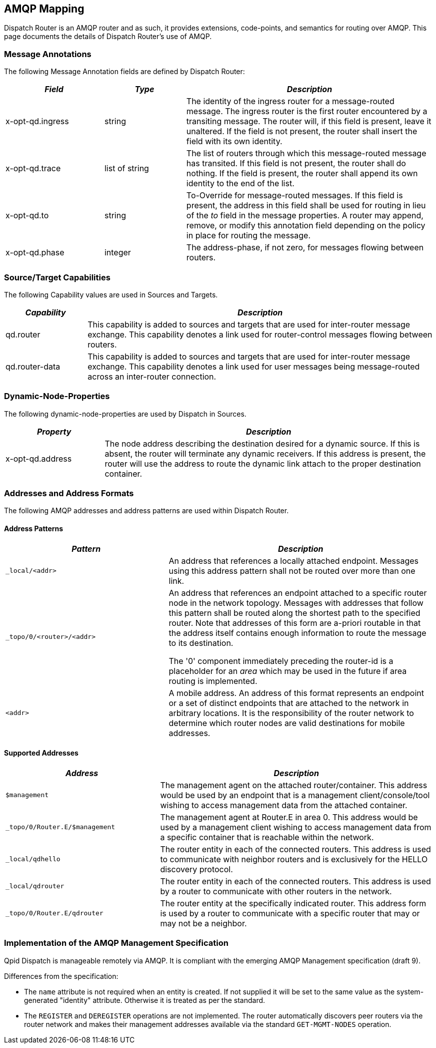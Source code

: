 ////
Licensed to the Apache Software Foundation (ASF) under one
or more contributor license agreements.  See the NOTICE file
distributed with this work for additional information
regarding copyright ownership.  The ASF licenses this file
to you under the Apache License, Version 2.0 (the
"License"); you may not use this file except in compliance
with the License.  You may obtain a copy of the License at

  http://www.apache.org/licenses/LICENSE-2.0

Unless required by applicable law or agreed to in writing,
software distributed under the License is distributed on an
"AS IS" BASIS, WITHOUT WARRANTIES OR CONDITIONS OF ANY
KIND, either express or implied.  See the License for the
specific language governing permissions and limitations
under the License
////

[[amqp-mapping]]
AMQP Mapping
------------

Dispatch Router is an AMQP router and as such, it provides extensions,
code-points, and semantics for routing over AMQP. This page documents the
details of Dispatch Router's use of AMQP.

[[message-annotations]]
Message Annotations
~~~~~~~~~~~~~~~~~~~

The following Message Annotation fields are defined by Dispatch Router:

[width="100%",cols="23%,19%,58%",options="header",]
|=======================================================================
|_Field_ |_Type_ |_Description_
|x-opt-qd.ingress |string |The identity of the ingress router for a
message-routed message. The ingress router is the first router
encountered by a transiting message. The router will, if this field is
present, leave it unaltered. If the field is not present, the router
shall insert the field with its own identity.

|x-opt-qd.trace |list of string |The list of routers through which this
message-routed message has transited. If this field is not present, the
router shall do nothing. If the field is present, the router shall
append its own identity to the end of the list.

|x-opt-qd.to |string |To-Override for message-routed messages. If this
field is present, the address in this field shall be used for routing in
lieu of the _to_ field in the message properties. A router may append,
remove, or modify this annotation field depending on the policy in place
for routing the message.

|x-opt-qd.phase |integer |The address-phase, if not zero, for messages
flowing between routers.
|=======================================================================

[[sourcetarget-capabilities]]
Source/Target Capabilities
~~~~~~~~~~~~~~~~~~~~~~~~~~

The following Capability values are used in Sources and Targets.

[width="100%",cols="19%,81%",options="header",]
|=======================================================================
|_Capability_ |_Description_
|qd.router |This capability is added to sources and targets that are
used for inter-router message exchange. This capability denotes a link
used for router-control messages flowing between routers.

|qd.router-data |This capability is added to sources and targets that
are used for inter-router message exchange. This capability denotes a
link used for user messages being message-routed across an inter-router
connection.
|=======================================================================

[[dynamic-node-properties]]
Dynamic-Node-Properties
~~~~~~~~~~~~~~~~~~~~~~~

The following dynamic-node-properties are used by Dispatch in Sources.

[width="100%",cols="23%,77%",options="header",]
|=======================================================================
|_Property_ |_Description_
|x-opt-qd.address |The node address describing the destination desired
for a dynamic source. If this is absent, the router will terminate any
dynamic receivers. If this address is present, the router will use the
address to route the dynamic link attach to the proper destination
container.
|=======================================================================

[[addresses-and-address-formats]]
Addresses and Address Formats
~~~~~~~~~~~~~~~~~~~~~~~~~~~~~

The following AMQP addresses and address patterns are used within
Dispatch Router.

[[address-patterns]]
Address Patterns
^^^^^^^^^^^^^^^^

[width="100%",cols="38%,62%",options="header",]
|=======================================================================
|_Pattern_ |_Description_
|`_local/<addr>` |An address that references a locally attached endpoint.
Messages using this address pattern shall not be routed over more than
one link.

|`_topo/0/<router>/<addr>` |
An address that references an endpoint attached to a specific router
node in the network topology. Messages with addresses that follow this
pattern shall be routed along the shortest path to the specified router.
Note that addresses of this form are a-priori routable in that the
address itself contains enough information to route the message to its
destination.

The '0' component immediately preceding the router-id is a placeholder
for an _area_ which may be used in the future if area routing is
implemented.

|`<addr>` |A mobile address. An address of this format represents an
endpoint or a set of distinct endpoints that are attached to the network
in arbitrary locations. It is the responsibility of the router network
to determine which router nodes are valid destinations for mobile
addresses.
|=======================================================================

[[supported-addresses]]
Supported Addresses
^^^^^^^^^^^^^^^^^^^

[width="100%",cols="36%,64%",options="header",]
|=======================================================================
|_Address_ |_Description_
|`$management` |The management agent on the attached router/container.
This address would be used by an endpoint that is a management
client/console/tool wishing to access management data from the attached
container.

|`_topo/0/Router.E/$management` |The management agent at Router.E in area
0. This address would be used by a management client wishing to access
management data from a specific container that is reachable within the
network.

|`_local/qdhello` |The router entity in each of the connected routers.
This address is used to communicate with neighbor routers and is
exclusively for the HELLO discovery protocol.

|`_local/qdrouter` |The router entity in each of the connected routers.
This address is used by a router to communicate with other routers in
the network.

|`_topo/0/Router.E/qdrouter` |The router entity at the specifically
indicated router. This address form is used by a router to communicate
with a specific router that may or may not be a neighbor.
|=======================================================================

[[implementation-of-the-amqp-management-specification]]
Implementation of the AMQP Management Specification
~~~~~~~~~~~~~~~~~~~~~~~~~~~~~~~~~~~~~~~~~~~~~~~~~~~

Qpid Dispatch is manageable remotely via AMQP. It is compliant with the
emerging AMQP Management specification (draft 9).

Differences from the specification:

-  The `name` attribute is not required when an entity is created. If
   not supplied it will be set to the same value as the system-generated
   "identity" attribute. Otherwise it is treated as per the standard.
-  The `REGISTER` and `DEREGISTER` operations are not implemented. The router
   automatically discovers peer routers via the router network and makes
   their management addresses available via the standard `GET-MGMT-NODES`
   operation.
